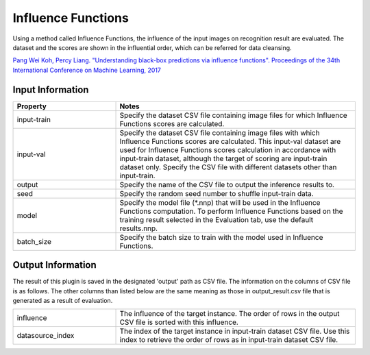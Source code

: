 Influence Functions
~~~~~~~~~~~~~~~~~~~

Using a method called Influence Functions, the influence of the input
images on recognition result are evaluated. The dataset and the scores
are shown in the influential order, which can be referred for data
cleansing.

`Pang Wei Koh, Percy Liang. "Understanding black-box predictions via influence functions". Proceedings of the 34th International Conference on Machine Learning, 2017 <http://proceedings.mlr.press/v70/koh17a>`_

Input Information
===================

.. list-table::
   :widths: 30 70
   :class: longtable
   :header-rows: 1

   * - Property
     - Notes

   * - input-train
     - Specify the dataset CSV file containing image files for which
       Influence Functions scores are calculated.

   * - input-val
     - Specify the dataset CSV file containing image files with which
       Influence Functions scores are calculated. This input-val
       dataset are used for Influence Functions scores calculation in
       accordance with input-train dataset, although the target of
       scoring are input-train dataset only. Specify the CSV file with
       different datasets other than input-train.

   * - output
     - Specify the name of the CSV file to output the inference results to.

   * - seed
     - Specify the random seed number to shuffle  input-train data.

   * - model
     - Specify the model file (*.nnp) that will be used in the
       Influence Functions computation. To perform Influence Functions
       based on the training result selected in the Evaluation tab,
       use the default results.nnp.

   * - batch_size
     - Specify the batch size to train with the model used in
       Influence Functions.

Output Information
===================

The result of this plugin is saved in the designated 'output' path as CSV file.
The information on the columns of CSV file is as follows.
The other columns than listed below are the same meaning as those in output_result.csv file that is generated as a result of evaluation.

.. list-table::
   :widths: 30 70
   :class: longtable

   * - influence
     - The influence of the target instance. The order of rows in the output CSV file is sorted with this influence.

   * - datasource_index
     - The index of the target instance in input-train dataset CSV file. Use this index to retrieve the order of rows as in input-train dataset CSV file.
